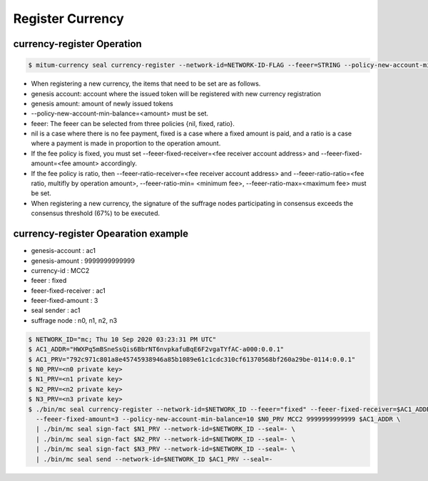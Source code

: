 Register Currency
===================

currency-register Operation
---------------------------

.. code-block:: sh

    $ mitum-currency seal currency-register --network-id=NETWORK-ID-FLAG --feeer=STRING --policy-new-account-min-balance=BIG <node privatekey> <currency-id> <genesis-amount> <genesis-account>

* When registering a new currency, the items that need to be set are as follows.
* genesis account: account where the issued token will be registered with new currency registration
* genesis amount: amount of newly issued tokens
* --policy-new-account-min-balance=<amount> must be set.
* feeer: The feeer can be selected from three policies {nil, fixed, ratio}.
* nil is a case where there is no fee payment, fixed is a case where a fixed amount is paid, and a ratio is a case where a payment is made in proportion to the operation amount.
* If the fee policy is fixed, you must set --feeer-fixed-receiver=<fee receiver account address> and --feeer-fixed-amount=<fee amount> accordingly.
* If the fee policy is ratio, then --feeer-ratio-receiver=<fee receiver account address> and --feeer-ratio-ratio=<fee ratio, multifly by operation amount>, --feeer-ratio-min= <minimum fee>, --feeer-ratio-max=<maximum fee> must be set.
* When registering a new currency, the signature of the suffrage nodes participating in consensus exceeds the consensus threshold (67%) to be executed.

currency-register Opearation example
--------------------------------------

* genesis-account : ac1
* genesis-amount : 9999999999999
* currency-id : MCC2
* feeer : fixed
* feeer-fixed-receiver : ac1
* feeer-fixed-amount : 3
* seal sender : ac1
* suffrage node : n0, n1, n2, n3

.. code-block:: sh

    $ NETWORK_ID="mc; Thu 10 Sep 2020 03:23:31 PM UTC"
    $ AC1_ADDR="HWXPq5mBSneSsQis6BbrNT6nvpkafuBqE6F2vgaTYfAC-a000:0.0.1"
    $ AC1_PRV="792c971c801a8e45745938946a85b1089e61c1cdc310cf61370568bf260a29be-0114:0.0.1"
    $ N0_PRV=<n0 private key>
    $ N1_PRV=<n1 private key>
    $ N2_PRV=<n2 private key>
    $ N3_PRV=<n3 private key>
    $ ./bin/mc seal currency-register --network-id=$NETWORK_ID --feeer="fixed" --feeer-fixed-receiver=$AC1_ADDR \ 
      --feeer-fixed-amount=3 --policy-new-account-min-balance=10 $N0_PRV MCC2 9999999999999 $AC1_ADDR \
      | ./bin/mc seal sign-fact $N1_PRV --network-id=$NETWORK_ID --seal=- \
      | ./bin/mc seal sign-fact $N2_PRV --network-id=$NETWORK_ID --seal=- \
      | ./bin/mc seal sign-fact $N3_PRV --network-id=$NETWORK_ID --seal=- \
      | ./bin/mc seal send --network-id=$NETWORK_ID $AC1_PRV --seal=-